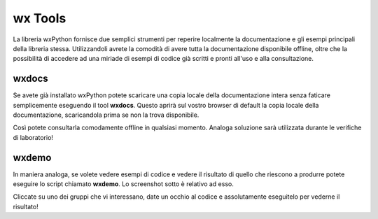 ========
wx Tools
========

La libreria wxPython fornisce due semplici strumenti per reperire localmente la documentazione e gli esempi principali della libreria stessa. Utilizzandoli avrete
la comodità di avere tutta la documentazione disponibile offline, oltre che la possibilità di accedere ad una miriade di esempi di codice già scritti e pronti all'uso
e alla consultazione.


wxdocs
======

Se avete già installato wxPython potete scaricare una copia locale della documentazione intera senza faticare semplicemente eseguendo 
il tool **wxdocs**. Questo aprirà sul vostro browser di default la copia locale della documentazione, scaricandola prima se non la trova disponibile.

.. image:: images/wxdocs.jpg

Così potete consultarla comodamente offline in qualsiasi momento. Analoga soluzione sarà utilizzata durante le verifiche di laboratorio!


wxdemo
======

In maniera analoga, se volete vedere esempi di codice e vedere il risultato di quello che riescono a produrre potete eseguire lo script chiamato **wxdemo**.
Lo screenshot sotto è relativo ad esso.

.. image:: images/wxdemo.jpg

Cliccate su uno dei gruppi che vi interessano, date un occhio al codice e assolutamente eseguitelo per vederne il risultato!

